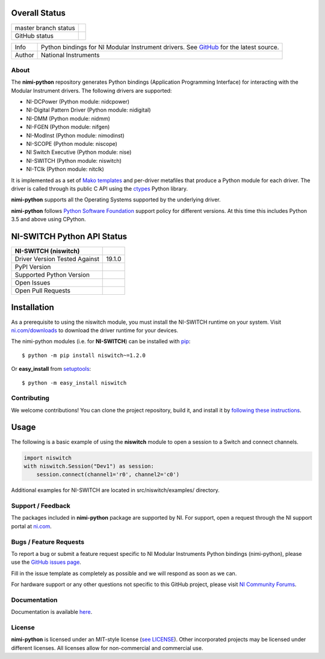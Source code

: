 Overall Status
--------------

+----------------------+------------------------------------------------------------------------------------------------------------------------------------+
| master branch status | |BuildStatus| |Docs| |MITLicense| |CoverageStatus|                                                                                 |
+----------------------+------------------------------------------------------------------------------------------------------------------------------------+
| GitHub status        | |OpenIssues| |OpenPullRequests|                                                                                                    |
+----------------------+------------------------------------------------------------------------------------------------------------------------------------+

===========  ============================================================================================================================
Info         Python bindings for NI Modular Instrument drivers. See `GitHub <https://github.com/ni/nimi-python/>`_ for the latest source.
Author       National Instruments
===========  ============================================================================================================================

.. |BuildStatus| image:: https://img.shields.io/travis/ni/nimi-python.svg
    :alt: Build Status - master branch
    :target: https://travis-ci.org/ni/nimi-python

.. |Docs| image:: https://readthedocs.org/projects/nimi-python/badge/?version=latest
    :alt: Documentation Status - master branch
    :target: https://nimi-python.readthedocs.io/en/latest/?badge=latest

.. |MITLicense| image:: https://img.shields.io/badge/License-MIT-yellow.svg
    :alt: MIT License
    :target: https://opensource.org/licenses/MIT

.. |CoverageStatus| image:: https://coveralls.io/repos/github/ni/nimi-python/badge.svg?branch=master&dummy=no_cache_please_1
    :alt: Test Coverage - master branch
    :target: https://coveralls.io/github/ni/nimi-python?branch=master

.. |OpenIssues| image:: https://img.shields.io/github/issues/ni/nimi-python.svg
    :alt: Open Issues + Pull Requests
    :target: https://github.com/ni/nimi-python/issues

.. |OpenPullRequests| image:: https://img.shields.io/github/issues-pr/ni/nimi-python.svg
    :alt: Open Pull Requests
    :target: https://github.com/ni/nimi-python/pulls


.. _about-section:

About
=====

The **nimi-python** repository generates Python bindings (Application Programming Interface) for interacting with the Modular Instrument drivers. The
following drivers are supported:

* NI-DCPower (Python module: nidcpower)
* NI-Digital Pattern Driver (Python module: nidigital)
* NI-DMM (Python module: nidmm)
* NI-FGEN (Python module: nifgen)
* NI-ModInst (Python module: nimodinst)
* NI-SCOPE (Python module: niscope)
* NI Switch Executive (Python module: nise)
* NI-SWITCH (Python module: niswitch)
* NI-TClk (Python module: nitclk)

It is implemented as a set of `Mako templates <http://makotemplates.org>`_ and per-driver metafiles that produce a Python module for each driver. The driver is
called through its public C API using the `ctypes <https://docs.python.org/2/library/ctypes.html>`_ Python library.

**nimi-python** supports all the Operating Systems supported by the underlying driver.

**nimi-python** follows `Python Software Foundation <https://devguide.python.org/#status-of-python-branches>`_ support policy for different versions. At
this time this includes Python 3.5 and above using CPython.


NI-SWITCH Python API Status
---------------------------

+-------------------------------+-------------------------+
| NI-SWITCH (niswitch)          |                         |
+===============================+=========================+
| Driver Version Tested Against | 19.1.0                  |
+-------------------------------+-------------------------+
| PyPI Version                  | |niswitchLatestVersion| |
+-------------------------------+-------------------------+
| Supported Python Version      | |niswitchPythonVersion| |
+-------------------------------+-------------------------+
| Open Issues                   | |niswitchOpenIssues|    |
+-------------------------------+-------------------------+
| Open Pull Requests            | |niswitchOpenPRs|       |
+-------------------------------+-------------------------+


.. |niswitchLatestVersion| image:: http://img.shields.io/pypi/v/niswitch.svg
    :alt: Latest NI-SWITCH Version
    :target: http://pypi.python.org/pypi/niswitch


.. |niswitchPythonVersion| image:: http://img.shields.io/pypi/pyversions/niswitch.svg
    :alt: NI-SWITCH supported Python versions
    :target: http://pypi.python.org/pypi/niswitch


.. |niswitchOpenIssues| image:: https://img.shields.io/github/issues/ni/nimi-python/niswitch.svg
    :alt: Open Issues + Pull Requests for NI-SWITCH
    :target: https://github.com/ni/nimi-python/issues?q=is%3Aopen+is%3Aissue+label%3Aniswitch


.. |niswitchOpenPRs| image:: https://img.shields.io/github/issues-pr/ni/nimi-python/niswitch.svg
    :alt: Pull Requests for NI-SWITCH
    :target: https://github.com/ni/nimi-python/pulls?q=is%3Aopen+is%3Aissue+label%3Aniswitch



.. _niswitch_installation-section:

Installation
------------

As a prerequisite to using the niswitch module, you must install the NI-SWITCH runtime on your system. Visit `ni.com/downloads <http://www.ni.com/downloads/>`_ to download the driver runtime for your devices.

The nimi-python modules (i.e. for **NI-SWITCH**) can be installed with `pip <http://pypi.python.org/pypi/pip>`_::

  $ python -m pip install niswitch~=1.2.0

Or **easy_install** from
`setuptools <http://pypi.python.org/pypi/setuptools>`_::

  $ python -m easy_install niswitch


Contributing
============

We welcome contributions! You can clone the project repository, build it, and install it by `following these instructions <https://github.com/ni/nimi-python/blob/master/CONTRIBUTING.md>`_.

Usage
------

The following is a basic example of using the **niswitch** module to open a session to a Switch and connect channels.

.. code-block:: python

    import niswitch
    with niswitch.Session("Dev1") as session:
        session.connect(channel1='r0', channel2='c0')

Additional examples for NI-SWITCH are located in src/niswitch/examples/ directory.

.. _support-section:

Support / Feedback
==================

The packages included in **nimi-python** package are supported by NI. For support, open
a request through the NI support portal at `ni.com <http://www.ni.com>`_.

.. _bugs-section:

Bugs / Feature Requests
=======================

To report a bug or submit a feature request specific to NI Modular Instruments Python bindings (nimi-python), please use the
`GitHub issues page <https://github.com/ni/nimi-python/issues>`_.

Fill in the issue template as completely as possible and we will respond as soon
as we can.

For hardware support or any other questions not specific to this GitHub project, please visit `NI Community Forums <https://forums.ni.com/>`_.


.. _documentation-section:

Documentation
=============

Documentation is available `here <http://nimi-python.readthedocs.io>`_.


.. _license-section:

License
=======

**nimi-python** is licensed under an MIT-style license (`see
LICENSE <https://github.com/ni/nimi-python/blob/master/LICENSE>`_).
Other incorporated projects may be licensed under different licenses. All
licenses allow for non-commercial and commercial use.


